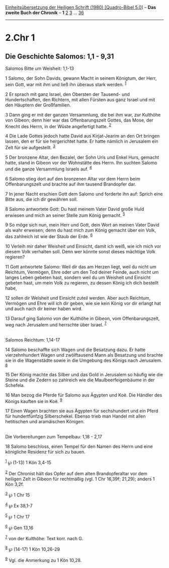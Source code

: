 :PROPERTIES:
:ID:       127c33e1-7725-4295-8664-1f9c271e6edc
:END:
<<navbar>>
[[../index.html][Einheitsübersetzung der Heiligen Schrift (1980)
[Quadro-Bibel 5.0]]] -- *Das zweite Buch der Chronik* -- *1*
[[file:2.Chr_2.html][2]] [[file:2.Chr_3.html][3]] ...
[[file:2.Chr_36.html][36]]

--------------

* 2.Chr 1
  :PROPERTIES:
  :CUSTOM_ID: chr-1
  :END:

<<verses>>

<<v1>>
** Die Geschichte Salomos: 1,1 - 9,31
   :PROPERTIES:
   :CUSTOM_ID: die-geschichte-salomos-11---931
   :END:
**** Salomos Bitte um Weisheit: 1,1-13
     :PROPERTIES:
     :CUSTOM_ID: salomos-bitte-um-weisheit-11-13
     :END:
1 Salomo, der Sohn Davids, gewann Macht in seinem Königtum, der Herr,
sein Gott, war mit ihm und ließ ihn überaus stark werden. ^{[[#fn1][1]]}

<<v2>>
2 Er sprach mit ganz Israel, den Obersten der Tausend- und
Hundertschaften, den Richtern, mit allen Fürsten aus ganz Israel und mit
den Häuptern der Großfamilien.

<<v3>>
3 Dann ging er mit der ganzen Versammlung, die bei ihm war, zur Kulthöhe
von Gibeon; denn hier war das Offenbarungszelt Gottes, das Mose, der
Knecht des Herrn, in der Wüste angefertigt hatte. ^{[[#fn2][2]]}

<<v4>>
4 Die Lade Gottes jedoch hatte David aus Kirjat-Jearim an den Ort
bringen lassen, den er für sie hergerichtet hatte. Er hatte nämlich in
Jerusalem ein Zelt für sie aufgestellt. ^{[[#fn3][3]]}

<<v5>>
5 Der bronzene Altar, den Bezalel, der Sohn Uris und Enkel Hurs, gemacht
hatte, stand in Gibeon vor der Wohnstätte des Herrn. Ihn suchten Salomo
und die ganze Versammlung Israels auf. ^{[[#fn4][4]]}

<<v6>>
6 Salomo stieg dort auf den bronzenen Altar vor dem Herrn beim
Offenbarungszelt und brachte auf ihm tausend Brandopfer dar.

<<v7>>
7 In jener Nacht erschien Gott dem Salomo und forderte ihn auf: Sprich
eine Bitte aus, die ich dir gewähren soll.

<<v8>>
8 Salomo antwortete Gott: Du hast meinem Vater David große Huld erwiesen
und mich an seiner Stelle zum König gemacht. ^{[[#fn5][5]]}

<<v9>>
9 So möge sich nun, mein Herr und Gott, dein Wort an meinen Vater David
als wahr erweisen; denn du hast mich zum König gemacht über ein Volk,
das zahlreich ist wie der Staub der Erde. ^{[[#fn6][6]]}

<<v10>>
10 Verleih mir daher Weisheit und Einsicht, damit ich weiß, wie ich mich
vor diesem Volk verhalten soll. Denn wer könnte sonst dieses mächtige
Volk regieren?

<<v11>>
11 Gott antwortete Salomo: Weil dir das am Herzen liegt, weil du nicht
um Reichtum, Vermögen, Ehre oder um den Tod deiner Feinde, auch nicht um
langes Leben gebeten hast, sondern weil du um Weisheit und Einsicht
gebeten hast, um mein Volk zu regieren, zu dessen König ich dich
bestellt habe,

<<v12>>
12 sollen dir Weisheit und Einsicht zuteil werden. Aber auch Reichtum,
Vermögen und Ehre will ich dir geben, wie sie kein König vor dir erlangt
hat und auch nach dir keiner haben wird.

<<v13>>
13 Darauf ging Salomo von der Kulthöhe in Gibeon, vom Offenbarungszelt,
weg nach Jerusalem und herrschte über Israel. ^{[[#fn7][7]]}\\
\\

<<v14>>
**** Salomos Reichtum: 1,14-17
     :PROPERTIES:
     :CUSTOM_ID: salomos-reichtum-114-17
     :END:
14 Salomo beschaffte sich Wagen und die Besatzung dazu. Er hatte
vierzehnhundert Wagen und zwölftausend Mann als Besatzung und brachte
sie in die Wagenstädte sowie in die Umgebung des Königs nach Jerusalem.
^{[[#fn8][8]]}

<<v15>>
15 Der König machte das Silber und das Gold in Jerusalem so häufig wie
die Steine und die Zedern so zahlreich wie die Maulbeerfeigenbäume in
der Schefela.

<<v16>>
16 Man bezog die Pferde für Salomo aus Ägypten und Koë. Die Händler des
Königs kauften sie in Koë. ^{[[#fn9][9]]}

<<v17>>
17 Einen Wagen brachten sie aus Ägypten für sechshundert und ein Pferd
für hundertfünfzig Silberschekel. Ebenso trieb man Handel mit allen
hetitischen und aramäischen Königen.\\
\\

<<v18>>
**** Die Vorbereitungen zum Tempelbau: 1,18 - 2,17
     :PROPERTIES:
     :CUSTOM_ID: die-vorbereitungen-zum-tempelbau-118---217
     :END:
18 Salomo beschloss, einen Tempel für den Namen des Herrn und eine
königliche Residenz für sich zu bauen.

^{[[#fnm1][1]]} ℘ (1-13) 1 Kön 3,4-15

^{[[#fnm2][2]]} Der Chronist hält das Opfer auf dem alten
Brandopferaltar vor dem heiligen Zelt in Gibeon für rechtmäßig (vgl. 1
Chr 16,39f; 21,29); anders 1 Kön 3,2f.

^{[[#fnm3][3]]} ℘ 1 Chr 15

^{[[#fnm4][4]]} ℘ Ex 38,1-7

^{[[#fnm5][5]]} ℘ 1 Chr 17

^{[[#fnm6][6]]} ℘ Gen 13,16

^{[[#fnm7][7]]} von der Kulthöhe: Text korr. nach G.

^{[[#fnm8][8]]} ℘ (14-17) 1 Kön 10,26-29

^{[[#fnm9][9]]} Vgl. die Anmerkung zu 1 Kön 10,28.
